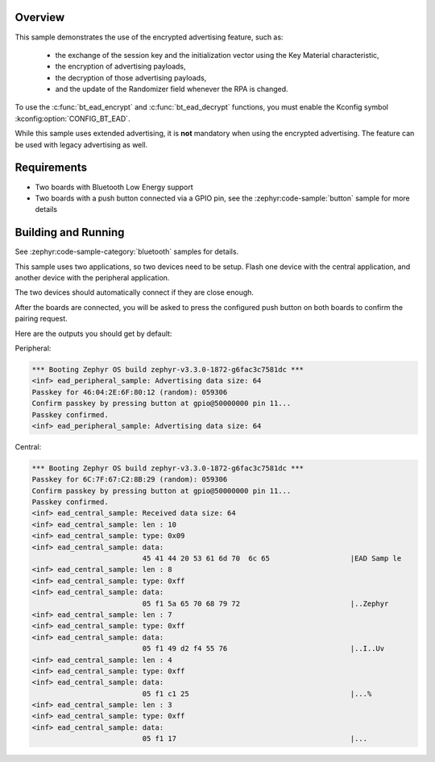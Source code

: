 .. zephyr:code-sample:: bluetooth_encrypted_advertising
   :name: Encrypted Advertising
   :relevant-api: bluetooth

   Use the Bluetooth LE encrypted advertising feature.

Overview
********

This sample demonstrates the use of the encrypted advertising feature, such as:

 - the exchange of the session key and the initialization vector using the Key
   Material characteristic,
 - the encryption of advertising payloads,
 - the decryption of those advertising payloads,
 - and the update of the Randomizer field whenever the RPA is changed.

To use the :c:func:`bt_ead_encrypt` and :c:func:`bt_ead_decrypt` functions, you must enable
the Kconfig symbol :kconfig:option:`CONFIG_BT_EAD`.

While this sample uses extended advertising, it is **not** mandatory when using
the encrypted advertising. The feature can be used with legacy advertising as
well.

Requirements
************

* Two boards with Bluetooth Low Energy support
* Two boards with a push button connected via a GPIO pin, see the :zephyr:code-sample:`button`
  sample for more details

Building and Running
********************

See :zephyr:code-sample-category:`bluetooth` samples for details.

This sample uses two applications, so two devices need to be setup.
Flash one device with the central application, and another device with the
peripheral application.

The two devices should automatically connect if they are close enough.

After the boards are connected, you will be asked to press the configured push
button on both boards to confirm the pairing request.

Here are the outputs you should get by default:

Peripheral:

.. code-block:: console

        *** Booting Zephyr OS build zephyr-v3.3.0-1872-g6fac3c7581dc ***
        <inf> ead_peripheral_sample: Advertising data size: 64
        Passkey for 46:04:2E:6F:80:12 (random): 059306
        Confirm passkey by pressing button at gpio@50000000 pin 11...
        Passkey confirmed.
        <inf> ead_peripheral_sample: Advertising data size: 64


Central:

.. code-block:: console

        *** Booting Zephyr OS build zephyr-v3.3.0-1872-g6fac3c7581dc ***
        Passkey for 6C:7F:67:C2:8B:29 (random): 059306
        Confirm passkey by pressing button at gpio@50000000 pin 11...
        Passkey confirmed.
        <inf> ead_central_sample: Received data size: 64
        <inf> ead_central_sample: len : 10
        <inf> ead_central_sample: type: 0x09
        <inf> ead_central_sample: data:
                                  45 41 44 20 53 61 6d 70  6c 65                   |EAD Samp le
        <inf> ead_central_sample: len : 8
        <inf> ead_central_sample: type: 0xff
        <inf> ead_central_sample: data:
                                  05 f1 5a 65 70 68 79 72                          |..Zephyr
        <inf> ead_central_sample: len : 7
        <inf> ead_central_sample: type: 0xff
        <inf> ead_central_sample: data:
                                  05 f1 49 d2 f4 55 76                             |..I..Uv
        <inf> ead_central_sample: len : 4
        <inf> ead_central_sample: type: 0xff
        <inf> ead_central_sample: data:
                                  05 f1 c1 25                                      |...%
        <inf> ead_central_sample: len : 3
        <inf> ead_central_sample: type: 0xff
        <inf> ead_central_sample: data:
                                  05 f1 17                                         |...
